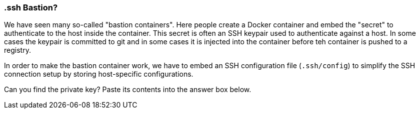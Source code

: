 === .ssh Bastion?

We have seen many so-called "bastion containers". Here people create a Docker container and embed the "secret" to authenticate to the host inside the container. This secret is often an SSH keypair used to authenticate against a host. In some cases the keypair is committed to git and in some cases it is injected into the container before teh container is pushed to a registry.

In order to make the bastion container work, we have to embed an SSH configuration file (`.ssh/config`) to simplify the SSH connection setup by storing host-specific configurations.

Can you find the private key? Paste its contents into the answer box below.
